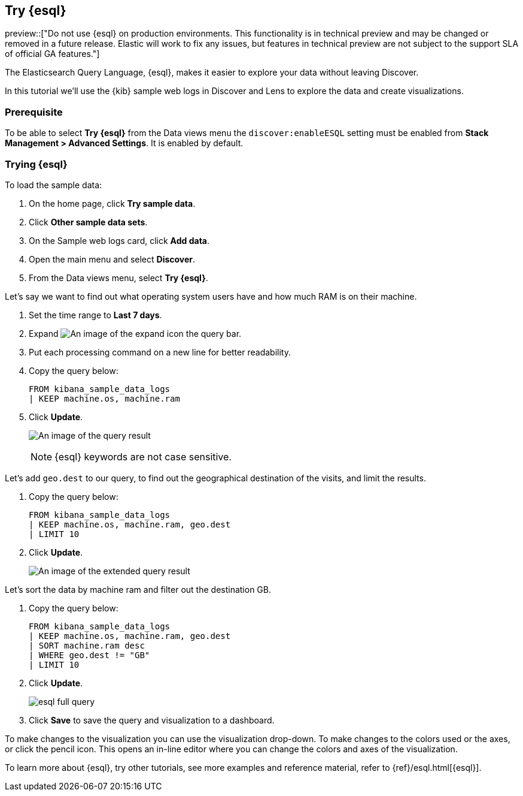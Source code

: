 [[try-esql]]
== Try {esql}

preview::["Do not use {esql} on production environments. This functionality is in technical preview and may be changed or removed in a future release. Elastic will work to fix any issues, but features in technical preview are not subject to the support SLA of official GA features."]

The Elasticsearch Query Language, {esql}, makes it easier to explore your data without leaving Discover. 

In this tutorial we'll use the {kib} sample web logs in Discover and Lens to explore the data and create visualizations. 

[float]
[[prerequisite]]
=== Prerequisite 

To be able to select **Try {esql}** from the Data views menu the `discover:enableESQL` setting must be enabled from **Stack Management > Advanced Settings**. It is enabled by default. 

[float]
[[tutorial-try-esql]]
=== Trying {esql}

To load the sample data:

. On the home page, click **Try sample data**.
. Click **Other sample data sets**.
. On the Sample web logs card, click **Add data**.
. Open the main menu and select *Discover*.
. From the Data views menu, select *Try {esql}*.

Let's say we want to find out what operating system users have and how much RAM is on their machine.  

. Set the time range to **Last 7 days**.
. Expand image:images/expand-icon-2.png[An image of the expand icon] the query bar.
. Put each processing command on a new line for better readability.
. Copy the query below:
+
[source,esql]
----
FROM kibana_sample_data_logs 
| KEEP machine.os, machine.ram
----
+
. Click **Update**.
+
[role="screenshot"]
image:images/esql-machine-os-ram.png[An image of the query result]
+
[NOTE]
====
{esql} keywords are not case sensitive. 
====

Let's add `geo.dest` to our query, to find out the geographical destination of the visits, and limit the results. 

. Copy the query below:
+
[source,esql]
----
FROM kibana_sample_data_logs 
| KEEP machine.os, machine.ram, geo.dest
| LIMIT 10
----
+
. Click **Update**.
+
[role="screenshot"]
image:images/esql-limit.png[An image of the extended query result]

Let's sort the data by machine ram and filter out the destination GB. 

. Copy the query below:
+
[source,esql]
----
FROM kibana_sample_data_logs 
| KEEP machine.os, machine.ram, geo.dest
| SORT machine.ram desc
| WHERE geo.dest != "GB"
| LIMIT 10
----
+
. Click **Update**.
+
[role="screenshot"]
image:images/esql-full-query.png[]
+
. Click **Save** to save the query and visualization to a dashboard. 

To make changes to the visualization you can use the visualization drop-down. To make changes to the colors used or the axes, or click the pencil icon. This opens an in-line editor where you can change the colors and axes of the visualization. 

To learn more about {esql}, try other tutorials, see more examples and reference material, refer to {ref}/esql.html[{esql}].


